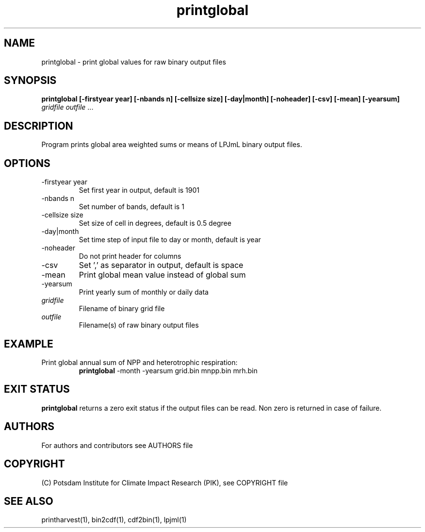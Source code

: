 .TH printglobal 1  "August 18, 2021" "version 5.1.002" "USER COMMANDS"
.SH NAME
printglobal \- print global values for raw binary output files
.SH SYNOPSIS
.B printglobal  [\-firstyear year] [\-nbands n] [\-cellsize size] [\-day|month] [\-noheader] [\-csv] [\-mean] [\-yearsum]
\fIgridfile \fP \fIoutfile\fP ...
.SH DESCRIPTION
Program prints global area weighted sums or means of LPJmL binary output files.
.SH OPTIONS
.TP
\-firstyear year
Set first year in output, default is 1901
.TP
\-nbands n
Set number of bands, default is 1
.TP
\-cellsize size
Set size of cell in degrees, default is 0.5 degree
.TP
\-day|month
Set time step of input file to day or month, default is year
.TP
\-noheader
Do not print header for columns
.TP
\-csv
Set ',' as separator in output, default is space
.TP
\-mean
Print global mean value instead of global sum
.TP
\-yearsum
Print yearly sum of monthly or daily data
.TP
.I gridfile
Filename of binary grid file
.TP
.I outfile
Filename(s) of raw binary output files
.SH EXAMPLE
.TP
Print global annual sum of NPP and heterotrophic respiration:
.B printglobal 
-month -yearsum grid.bin mnpp.bin mrh.bin
.PP
.SH EXIT STATUS
.B printglobal
returns a zero exit status if the output files can be read.
Non zero is returned in case of failure.

.SH AUTHORS

For authors and contributors see AUTHORS file

.SH COPYRIGHT

(C) Potsdam Institute for Climate Impact Research (PIK), see COPYRIGHT file

.SH SEE ALSO
printharvest(1), bin2cdf(1), cdf2bin(1), lpjml(1)
